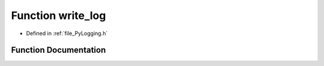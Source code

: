 .. _function_write_log:

Function write_log
==================

- Defined in :ref:`file_PyLogging.h`


Function Documentation
----------------------


.. doxygenfunction:: write_log
